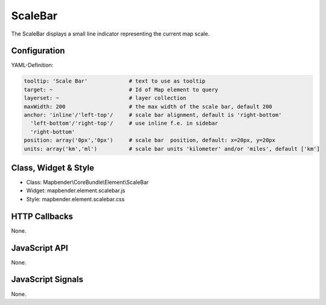 .. _scalebar:

ScaleBar
***********************

The ScaleBar displays a small line indicator representing the current map scale.

.. image:: ../../../../../figures/scalebar.png
     :scale: 100

Configuration
=============

.. image:: ../../../../../figures/scalebar_configuration.png
     :scale: 80

YAML-Definition:

.. code-block:: yaml

   tooltip: 'Scale Bar'             # text to use as tooltip
   target: ~                        # Id of Map element to query
   layerset: ~                      # layer collection
   maxWidth: 200                    # the max width of the scale bar, default 200
   anchor: 'inline'/'left-top'/     # scale bar alignment, default is 'right-bottom'
     'left-bottom'/'right-top'/     # use inline f.e. in sidebar
     'right-bottom'     
   position: array('0px','0px')     # scale bar  position, default: x=20px, y=20px
   units: array('km','ml')          # scale bar units 'kilometer' and/or 'miles', default ['km']

Class, Widget & Style
==============

* Class: Mapbender\\CoreBundle\\Element\\ScaleBar
* Widget: mapbender.element.scalebar.js
* Style: mapbender.element.scalebar.css

HTTP Callbacks
==============

None.

JavaScript API
==============

None.

JavaScript Signals
==================

None.

